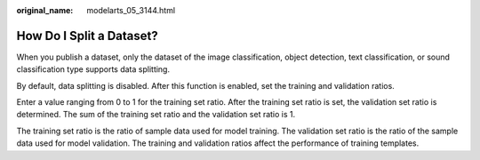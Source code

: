 :original_name: modelarts_05_3144.html

.. _modelarts_05_3144:

How Do I Split a Dataset?
=========================

When you publish a dataset, only the dataset of the image classification, object detection, text classification, or sound classification type supports data splitting.

By default, data splitting is disabled. After this function is enabled, set the training and validation ratios.

Enter a value ranging from 0 to 1 for the training set ratio. After the training set ratio is set, the validation set ratio is determined. The sum of the training set ratio and the validation set ratio is 1.

The training set ratio is the ratio of sample data used for model training. The validation set ratio is the ratio of the sample data used for model validation. The training and validation ratios affect the performance of training templates.
